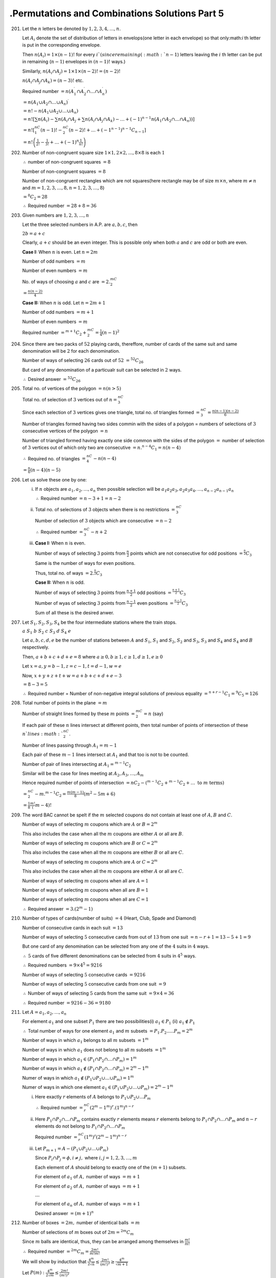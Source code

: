 .Permutations and Combinations Solutions Part 5
***********************************************
201. Let the :math:`n` letters be denoted by :math:`1,2,3,4,\ldots,n`.

     Let :math:`A_i` denote the set of distribution of letters in envelops(one
     letter in each envelope) so that only:math:`i` th letter is put in the
     corresponding envelope.

     Then :math:`n(A_i) = 1\times (n-1)!` for every :math:`i`(since remaining
     (:math:`n - 1`) letters leaving the :math:`i` th letter can be put in
     remaining (:math:`n - 1`) envelopes in :math:`(n-1)!` ways.)

     Similarly, :math:`n(A_i\cap A_j) = 1\times 1\times (n-2)! = (n-2)!`

     :math:`n(A_i\cap A_j\cap A_k) = (n-3)!` etc.

     Required number :math:`= n(A_1^\prime \cap A_2^\prime\cap\ldots\cap
     A_n^\prime)`

     :math:`=n(A_1\cup A_2\cap\ldots\cup A_n)^\prime`

     :math:`= n! - n(A_1\cup A_2\cup\ldots\cup A_n)`

     :math:`= n! \left[\sum n(A_i) - \sum n(A_i\cap A_j+ \sum n(A_i\cap
     A_j\cap A_k) - \ldots + (-1)^{n-1}n(A_1\cap A_2\cap
     \ldots\cap A_n))\right]`

     :math:`= n! \left[{}^nC_1(n-1)! -{}^nC_2(n-2)! + \ldots+(-1^{n-1})
     {}^{n-1}C_{n-1}\right]`

     :math:`=n!\left(\frac{1}{2!}-\frac{1}{3!}+\ldots+(-1)^n\frac{1}{n!}\right)`
202. Number of non-congruent square size :math:`1\times 1, 2\times 2, \ldots,
     8\times 8` is each :math:`1`

     :math:`\therefore` number of non-congruent squares :math:`= 8`

     Number of non-congruent squares :math:`= 8`

     Number of non-congruent rectangles which are not squares(here rectangle
     may be of size :math:`m\times n`, where :math:`m\neq n` and :math:`m =
     1, 2, 3, \ldots, 8, n=1, 2, 3, \ldots, 8`)

     :math:`= {}^8C_2 = 28`

     :math:`\therefore` Required number :math:`= 28 + 8 = 36`
203. Given numbers are :math:`1, 2, 3, \ldots, n`

     Let the three selected numbers in A.P. are :math:`a,b,c`, then

     :math:`2b = a + c`

     Clearly, :math:`a + c` should be an even integer. This is possible only
     when both :math:`a` and :math:`c` are odd or both are even.

     **Case I:** When :math:`n` is even. Let :math:`n = 2m`

     Number of odd numbers :math:`= m`

     Number of even numbers :math:`= m`

     No. of ways of choosing :math:`a` and :math:`c` are :math:`=2.{}^mC_2`

     :math:`= \frac{n(n - 2)}{4}`

     **Case II:** When :math:`n` is odd. Let :math:`n = 2m + 1`

     Number of odd numbers :math:`= m + 1`

     Number of even numbers :math:`= m`

     Required number :math:`= {}^{m+1}C_2 + {}^mC_2 = \frac{1}{4}(n - 1)^2`
204. Since there are two packs of :math:`52` playing cards, thereffore, number
     of cards of the same suit and same denomination will be :math:`2` for each
     denomination.

     Number of ways of selecting :math:`26` cards out of :math:`52`
     :math:`= {}^{52}C_{26}`

     But card of any denomination of a particualr suit can be selected in
     :math:`2` ways.

     :math:`\therefore` Desired answer :math:`= {}^{52}C_{26}`
205. Total no. of vertices of the polygon :math:`= n(n > 5)`

     Total no. of selection of :math:`3` vertices out of :math:`n = {}^nC_3`

     Since each selection of :math:`3` vertices gives one triangle, total no. of
     triangles formed :math:`= {}^nC_3 = \frac{n(n - 1)(n - 2)}{6}`

     Number of triangles formed having two sides commin with the sides of a
     polygon = numbers of selections of :math:`3` consecutive vertices of the
     polygon :math:`= n`

     Number of triangled formed having exactly one side common with the sides
     of the polygon :math:`=` number of selection of :math:`3` vertices out of
     which only two are consecutive :math:`= n.{}^{n-4}C_1 = n(n - 4)`

     :math:`\therefore` Required no. of triangles :math:`={}^nC_4 - n(n - 4)`

     :math:`= \frac{n}{6}(n - 4)(n - 5)`
206. Let us solve these one by one:

     i. If :math:`n` objects are :math:`a_1, a_2, \ldots, a_n` then possible
        selection will be :math:`a_1a_2a_3, a_2a_3a_4, \ldots,a_{n-2}a_{n-1}a_n`

        :math:`\therefore` Required number :math:`= n - 3 + 1 = n - 2`

     ii. Total no. of selections of :math:`3` objects when there is no
         restrictions :math:`={}^nC_3`

         Number of selection of :math:`3` objects which are consecutive
         :math:`= n - 2`

         :math:`\therefore` Required number :math:`= ^nC_3 - n + 2`

     iii. **Case I:** When :math:`n` is even.

          Number of ways of selecting :math:`3` points from :math:`\frac{n}{2}`
          points which are not consecutive for odd positions
          :math:`= {}^{\frac{n}{2}}C_3`

          Same is the number of ways for even positions.

          Thus, total no. of ways :math:`=2.{}^{\frac{n}{2}}C_3`

          **Case II:** When :math:`n` is odd.

          Number of ways of selecting :math:`3` points from
          :math:`\frac{n+1}{2}` odd positions :math:`={}^\frac{n+1}{2}C_3`

          Number of wyas of selecting :math:`3` points from
          :math:`\frac{n-1}{2}` even positions :math:`={}^\frac{n - 1}{2}C_3`

          Sum of all these is the desired anwer.
207. Let :math:`S_1, S_2, S_3, S_4` be the four intermediate stations where
     the train stops.

     :math:`a~S_1~b~S_2~c~S_3~d~S_4~e`

     Let :math:`a, b, c, d, e` be the number of stations between :math:`A` and
     :math:`S_1`, :math:`S_1` and :math:`S_2`, :math:`S_2` and :math:`S_3`,
     :math:`S_3` and :math:`S_4` and :math:`S_4` and :math:`B` respectively.

     Then, :math:`a + b + c + d + e = 8` where :math:`a\geq 0, b\geq 1, c\geq 1,
     d\geq 1, e\geq 0`

     Let :math:`x = a, y = b - 1, z =c - 1, t = d - 1, w = e`

     Now, :math:`x + y + z + t + w = a + b + c + d + e - 3`

     :math:`= 8 - 3 = 5`

     :math:`\therefore` Required number = Number of non-negative integral
     solutions of previous equality :math:`={}^{n + r - 1}C_1 ={}^9C_5 = 126`
208. Total number of points in the plane :math:`= m`

     Number of straight lines formed by these :math:`m` points :math:`={}^mC_2
     = n` (say)

     If each pair of these :math:`n` lines intersect at different points, then
     total number of points of intersection of these :math:`n`lines
     :math:`{}^nC_2`.

     Number of lines passing through :math:`A_1 = m - 1`

     Each pair of these :math:`m - 1` lines intersect at :math:`A_1` and that
     too is not to be counted.

     Number of pair of lines intersecting at :math:`A_1 ={}^{m - 1}C_2`

     Similar will be the case for lines meeting at :math:`A_2, A_3, \ldots, A_m`

     Hence required number of points of intersection :math:`={}nC_2 - ({}^{m -
     1}C_2 + {}^{m - 1}C_2 + \ldots ~\text{to}~m~\text{terms})`

     :math:`={}^nC_2 - m.{}^{m-1}C_2 = \frac{m(m - 1)}{8}(m^2 - 5m + 6)`

     :math:`= \frac{1}{8}\frac{m!}({m - 4)!}`
209. The word BAC cannot be spelt if the :math:`m` selected coupons do not
     contain at least one of :math:`A, B` and :math:`C`.

     Number of ways of selecting :math:`m` coupons which are :math:`A` or
     :math:`B = 2^m`

     This also includes the case when all the :math:`m` coupons are either
     :math:`A` or all are :math:`B`.

     Number of ways of selecting :math:`m` coupons which are :math:`B` or
     :math:`C = 2^m`

     This also includes the case when all the :math:`m` coupons are either
     :math:`B` or all are :math:`C`.

     Number of ways of selecting :math:`m` coupons which are :math:`A` or
     :math:`C = 2^m`

     This also includes the case when all the :math:`m` coupons are either
     :math:`A` or all are :math:`C`.

     Number of ways of selecting  :math:`m` coupons when all are :math:`A = 1`

     Number of ways of selecting  :math:`m` coupons when all are :math:`B = 1`

     Number of ways of selecting  :math:`m` coupons when all are :math:`C = 1`

     :math:`\therefore` Required answer :math:`= 3.(2^m - 1)`
210. Number of types of cards(number of suits) :math:`= 4` (Heart, Club, Spade
     and Diamond)

     Number of consecutive cards in each suit :math:`= 13`

     Number of ways of selecting :math:`5` consecutive cards from out of
     :math:`13` from one suit :math:`= n - r + 1 = 13 - 5 + 1 = 9`

     But one card of any denomination can be selected from any one of the
     :math:`4` suits in :math:`4` ways.

     :math:`\therefore~5` cards of five different denominations can be selected
     from :math:`4` suits in :math:`4^5` ways.

     :math:`\therefore` Required numbers :math:`= 9\times 4^5 = 9216`

     Number of ways of selecting :math:`5` consecutive cards :math:`=9216`

     Number of ways of selecting :math:`5` consecutive cards from one suit
     :math:`= 9`

     :math:`\therefore` Number of ways of selecting :math:`5` cards from the
     same suit :math:`= 9\times 4 = 36`

     :math:`\therefore` Required number :math:`= 9216 - 36 = 9180`
211. Let :math:`A = {a_1, a_2,\ldots, a_n}`

     For element :math:`a_1` and one subset :math:`P_1` there are two
     possibilities(i) :math:`a_1\in P_1` (ii) :math:`a_1\notin P_1`

     :math:`\therefore` Total number of ways for one element :math:`a_1` and
     :math:`m` subsets :math:`= P_1.P_2.\ldots .P_m = 2^m`

     Number of ways in which :math:`a_1` belongs to all :math:`m` subsets
     :math:`= 1^m`

     Number of ways in which :math:`a_1` does not belong to all :math:`m`
     subsets :math:`= 1^m`

     Number of ways in which :math:`a_1\in(P_1\cap P_2\cap\ldots\cap P_m)=1^m`

     Number of ways in which
     :math:`a_1\notin(P_1\cap P_2\cap\ldots\cap P_m)=2^m - 1^m`

     Numer of ways in which
     :math:`a_1\notin(P_1\cup P_2\cup\ldots\cup P_m) = 1^m`

     Numer of ways in which one element
     :math:`a_1\in(P_1\cup P_2\cup\ldots\cup P_m) = 2^m - 1^m`

     i. Here exactly :math:`r` elements of :math:`A` belongs to
        :math:`P_1\cup P_2\cup\ldots P_m`

        :math:`\therefore` Required number :math:`={}^nC_r(2^m - 1^m)^r.(1^m)^{n
        - r}`
     ii. Here :math:`P_1\cap P_2\cap\ldots \cap P_m` contains exactly :math:`r`
         elements means :math:`r` elements belong to :math:`P_1\cap P_2\cap
         \ldots \cap P_m` and :math:`n - r` elements do not belong to
         :math:`P_1\cap P_2\cap\ldots \cap P_m`

         Required number :math:`={}^nC_r(1^m)^r(2^m - 1^m)^{n - r}`
     iii. Let :math:`P_{m+1} = A - (P_1\cup P_2\cup\ldots \cup P_m)`

          Since :math:`P_i\cap P_j = \phi, i\neq j,` where :math:`i, j =
          1, 2, 3, \ldots, m`

          Each element of :math:`A` should belong to exactly one of the
          :math:`(m + 1)` subsets.

          For element of :math:`a_1` of :math:`A,` number of ways :math:`= m+1`

          For element of :math:`a_2` of :math:`A,` number of ways :math:`= m+1`

          :math:`\ldots`

          For element of :math:`a_n` of :math:`A,` number of ways :math:`= m+1`

          Desired answer :math:`= (m + 1)^n`
212. Number of boxes :math:`= 2m,` number of identical balls :math:`= m`

     Number of selections of :math:`m` boxes out of :math:`2m ={}^{2m}C_m`

     Since :math:`m` balls are identical, thus, they can be arranged among
     themselves in :math:`\frac{m!}{m!}`

     :math:`\therefore` Required number :math:`={}^{2m}C_m = \frac{2m!}{m!m!}`

     We will show by induction that :math:`\frac{4^m}{2\sqrt{n}}\leq
     \frac{2m!}{(m!)^2}\geq \frac{4^m}{\sqrt{m + 1}}`

     Let :math:`P(m): \frac{4^m}{2\sqrt{m}}\leq \frac{2m!}{(m!)^2}`

     When :math:`m = 1` L. H. S. :math:`= \frac{4}{2} = 2`
     and R. H. S. :math:`= \frac{2}{1^2} = 2`

     Let :math:`P(k)` be true.

     To prove :math:`P(k+1)` to be true i.e. :math:`\frac{4^{k+1}}{2\sqrt{k +
     1}}\leq \frac{(2k + 2)!}{(k + 1)!^2} = \alpha` (say)

     Multiplying both sides by :math:`\frac{(2k+1)(2k+2)}{(k + 1)^2}` we get

     :math:`\frac{2(2k + 1)4^k}{2\sqrt{k}(k + 1)}\leq \frac{(2k +
     2)!}{(k+1)!^2}`

     Now :math:`\frac{\beta}{\alpha} = \frac{(2k + 1)4^k}{\sqrt{k}(k +
     1)}.\frac{2\sqrt{k + 1}}{4^{k + 1}}`

     :math:`= \frac{\sqrt{4k^2 + 4k + 1}}{\sqrt{4k^2 + 4k}} >1`

     Thus, :math:`P(k + 1)` is true if :math:`P(k)` is true.

     Second part is left as an exercise.
213. Number of selections with :math:`1` lady and :math:`4` gentlemen
     :math:`={}^4C_1.{}^6C_4 = 60`

     Number of selections with :math:`2` ladies and :math:`3` gentlemen
     :math:`=({}^4C_2 -{}^2C_0).{}^6C_3= 100`

     Number of selections with :math:`3` ladies and :math:`2` gentlemen
     :math:`=({}^4C_3 -{}^2C_1).{}^6C_2= 30`

     :math:`\therefore` Reuired number :math:`= 60 + 100 + 30 = 190`

Problem 214 has been left as an exercise.

215. To get one point of intersection as desired in the question we need two
     points on the first line and two points in the second line. Now two points
     on the first line can be selected out of :math:`m` points in
     :math:`^mC_2` ways. Again, two points on the second line out of :math:`n`
     points in :math:`^nC_2` ways.

     One such selection of :math:`4` points two on one line and two on the other
     gives one point of intersection.

     :math:`\therefore` Desired answer :math:`={}^mC_2.{}^nC_2 = \frac{1}{4}
     mn(m - 1)(n - 1)`
216. Let :math:`y` be the children after John and Mary marry.

     Then :math:`x + x + 1 + y = 24` or :math:`2x + y = 23`

     Let :math:`z` be the number of fights then

     :math:`z ={}^xC_1.{}^yC_1 +{}^xC_1.{}^{x + 1}C_1 +{}^yC_1.{}^{x + 1}C_1`

     :math:`= xy + x(x + 1) + y(y + 1)`

     :math:`x(23 - 2x) + x(x + 1)+ (23 - 2x)(x + 1)`

     :math:`z = -3x^2 + 45x + 23`

     Since :math:`x` is real :math:`\therefore 45^2 - 12(z - 23)\geq 0`

     :math:`z\leq \frac{2301}{12} = 191.75`

     Therefore, number of fights possible :math:`= 191`
217. :math:`2520 = 2^3.3^2.5.7`

     Each term of the product :math:`(1 + 2 + 2^2 + 2^3)`:math:`(1 + 3 + 3^2)`
     :math:`(1+5)(1+7)` is a divisor of :math:`2520`

     :math:`\therefore` Number of divisors :math:`= 48`

     Sum of divisors :math:`(1 + 2 + 2^2 + 2^3)(1 + 3 + 3^2)(1 + 5)(1 + 7)`

     :math:`= 9360`
218. Set of three positive integers whose sum is :math:`5` are :math:`\{3, 1,
     1\}, \{2, 2, 1\}`

     Elements of 1st set can be arranged in :math:`\frac{3!}{2!}` ways.

     Elements of 2nd set can be arranged in :math:`\frac{3!}{2!}` ways.

     :math:`\therefore` Required number :math:`= \frac{3!}{2!}{}^5C_3.{}^2C_1.
     {}^1C_1 + \frac{3!}{2!}.{}^5C_2.{}3^C_2.{}^1C_1 = 60 + 90 =150`
219. Let :math:`m = (n - 1)!`, then :math:`n! = mn`

     :math:`\frac{(n!)!}{(n!)^{(n-1)!}} = \frac{(mn)!}{(n!)^m}`

     :math:`=` number of ways in which :math:`mn` different things can be
     distributed among :math:`m` persons when each person gets :math:`n` things

     :math:`=` an integer
220. :math:`\frac{(ab)!}{a!(b!)^a} =` number of ways of dividing :math:`ab`
     different things in :math:`a` sets each having :math:`b` things

     :math:`=` an integer
221. Let :math:`a, b, c, d, e, f, g` be the number of persons entering through
     the doors :math:`A, B, C, D, E, F, G` respectively.

     Then, :math:`a + b + c + d + e + f + g = 200`

     Number of ways of divigin :math:`200` persons in :math:`7` parts

     :math:`={}^{n + r - 1}C_r ={}^{206}C_6`

     Number of ways of dividing :math:`200` persons in :math:`7` sets conatining
     :math:`a, b, c, d, e, f, g` persons respectively :math:`= \frac{200!}{a!b!
     c!d!e!f!g!}`

     Now :math:`a` persons in the first set can be arranged among themselves
     in the list in :math:`a!` ways.

     Similarly, :math:`b, c, d, e, f, g` persons can be arranged among
     themselves in :math:`b!, c!, d!, e!, f!, g!` ways respectively.

     :math:`\therefore` Desired answer :math:`={}^{206}C_6.\frac{200!}{a!b!c!d!
     e!f!g!}.a!b!c!d!e!f!g!`

     :math:`={}^{206}C_6.(200)! ={}^{206}P_6`
222. Let the four persons be given :math:`a, b, c, d` things respectively, then

     :math:`a + b + c + d = 16,` where :math:`a, b, c, d \geq 3`

     Let :math:`x = a - 3, y = b - 3, z=c - 3, t = d - 3`

     Then :math:`x + y + z + t = a + b + c + d - 12 = 4, x,y,z,t\geq 0`

     :math:`\therefore` Desired answer :math:`=` number of ways of distributing
     :math:`4` identical things among :math:`4` persons where each person can
     get zero or more things

     :math:`={}^{n + r - 1}C_r ={}^7C_4 = 35`
223. Let the number of red, white, blue and green balls be :math:`x, y, z` and
     :math:`w` respectively, then :math:`x + y + z + w = 10,` where :math:`x, y,
     z, w \geq 0`

     :math:`\therefore` desired answer :math:`=` number of non-negative integral
     solutions of above equations

     :math:`=` number of ways of distributing :math:`10` identical things among
     :math:`4` persons where each gets zero or more things

     :math:`={}^{n + r - 1}C_r ={}^{13}C_{10} ={}^{13}C_3 = 286`

     When the selection has to contain balls of all colors :math:`x + y + z + w
     = 10,` where :math:`x, y, z, w\geq 1`

     Let :math:`a = x - 1, b = y - 1, c = z - 1, d = w -1`

     Thus, :math:`a + b + c + d = 6`

     :math:`\therefore` desired answer :math:`={}^{4 + 6 - 1}C_6 = 84`
224. Number of ways in which each of the :math:`8` questions can be allotted
     :math:`2` marks out of :math:`30` marks

     :math:`= 1.1.1.1.1.1.1.1 = 1`

     Number of ways in which remaining :math:`14` marks can be allotted to
     :math:`8` questions where any question many be allotted zero or more
     marks :math:`={}^{n + r - 1}C_r ={}^{21}C_{14} = 116280`
225. The candidate must score :math:`150` marks.

     :math:`\therefore` desired answer :math:`=` coeff. of :math:`x^{150}` in
     :math:`(1 + x + \ldots + x^{50})^3.(1 + x + \ldots + x^100)`

     :math:`=` coeff. of :math:`x^{150}` in :math:`\left(\frac{1 - x^{51}}{1 -
     x}\right)^3\frac{1 - x^{101}}{1 - x}`

     :math:`=` coeff. of :math:`x^{150}` in :math:`(1 - 3x^{51} + 3x^{102} -
     x^{101})(1 - x)^{-4}` [leaving terms conatining powers of :math:`x`
     greater than :math:`150` ]

     :math:`={}^{153}C_{150} - 3.{}^{102}C_{99} + 3.{}^{51}C_48 -{}^{52}C_49`

     :math:`= 110556`
226. Let :math:`y_1 = x_1 - 1, y_2 = x_2 - 1, \ldots, y_k = x_k - k`

     Then :math:`y_1, y_2, \ldots, y_k \geq 0`

     Also, as :math:`x_1 + x_2 + \ldots + x_k = n`

     :math:`y_1 + y_2 + \ldots +y_k = x_1 + x_2 + \ldots + x_k - (1 + 2 +
     \ldots + k)`

     :math:`= n - \frac{k(k + 1)}{2} = m` (say)

     :math:`\therefore` Desired answer :math:`=` number of non-negative integral
     solutions of the equation :math:`y_1 + y_2 + \ldots + y_k = m`

     :math:`={}^{k + m - 1}C_m`
227. Given :math:`x + y + z + t = 29` where :math:`x\geq 1, y\geq 2, z\geq 3,
     t\geq 0`

     Let :math:`p = x -1, q = y - 2, r = z - 3`

     :math:`p + q + r + t = 23` where :math:`p, q, r, t\geq 0`

     :math:`\therefore` Desired answer :math:`=` number of ways in which
     :math:`23` identical things can be distributed among :math:`4` persons when
     each person can get any number of things

     :math:`={}^{n + r - 1}C_r ={}^{4 + 23 - 1}C_{23} = 2600`
228. **Case I:** When :math:`4t = 0,` i.e. :math:`t = 0`

     In this case, :math:`x + y + z = 20`

     Number of non-negative integral solutions :math:`={}^{n + r - 1}C_r =
     {}^{22}C_{20}`

     **Case II:** When :math:`t = 1`, number of non-negative integral solutions
     :math:`= {3 + 16 - 1}C_{16} ={}^{18}C_{}16`

     **Case III:** When :math:`t = 2`, number of non-negative integral solutions
     :math:`={}^{14}C_{12}`

     **Case IV:** When :math:`t = 3`, number of non-negative integral solutions
     :math:`={}^{10}C_8`

     **Case V:** When :math:`t = 4`, number of non-negative integral solutions
     :math:`={}^6C_4`

     **Case VI:** When :math:`t = 5`, number of non-negative integral solutions
     :math:`={}^2C_0`

     Thus, desired answer :math:`= 536`
229. Given :math:`x + y + z + u + t = 20`

     :math:`x + y + z = 5`

     thus, :math:`u + t = 15`

     Number of non-negative integral solutions of :math:`x + y + z = 5`
     :math:`={}^{n + r - 1}C_r ={}^7C_5`

     Number of non-negative integral solutions of :math:`u + t = 15`
     :math:`={}^{2 + 15 - 1}C_{15}`

     :math:`\therefore` Required number :math:`={}^7C_5.{}^{16}C_15 = 336`
230. Let :math:`w` be a non-negative integer such that
     :math:`3x + y + z + w = 30`

     Let :math:`a = x - 1, b = y - 1, c = z - 1, d = w,` then

     :math:`3a + b + c + d = 30,` where :math:`a, b, c, d\geq 0`

     Clearly, :math:`0\leq a\geq 8`. If :math:`a = k,` then :math:`b + c + d =
     25 - 3k`

     Number of non-negative integral solutions of above equation
     :math:`={}^{n + r - 1}C_k = \frac{3}{2}(3k^2 - 53k + 234)`

     :math:`\therefore` Desired answer :math:`=\frac{3}{2}\sum_{k=0}^8(3k^2 -
     53k + 234)`

     :math:`= 1215`
231. Given :math:`a + b + c + d = 20, a, b, c, d\geq 1`

     Let :math:`a<b<c<d`

     Let :math:`x = a, y = b - a, z = c - b, t = d - c`

     :math:`a = x, b = y + x, c = x + y + z, d = x + y + z + t`

     :math:`4x + 3y + 2z + t = 20`

     Sum of minimum values of :math:`4x, 3y, 2z, t = 4 + 3 + 2 + 1 = 10`

     :math:`\therefore` Required number :math:`=` coeff. of :math:`x(20 - 10)`
     in :math:`(1 - x^4)^{-1}(1 - x^2)^{-1}(1 - x^2)^{-1}(1 - x)^{-1}`

     :math:`= 23`

     But :math:`a, b, c, d` can be arranged in :math:`4!` ways.

     :math:`\therefore` Desired answer :math:`= 23. 4! = 552`
232. Any number between :math:`1` and :math:`1000000` must be of less than
     seven digits. Therefore, it must be of the form

     :math:`a_1a_2a_3a_4a_5a_6,` where :math:`a_1, a_2, a_3, a_4, a_5, a_6 \in
     {0, 1, 2,\ldots, 9}`

     Sum of digits :math:`= 18`

     i.e. :math:`a_1 + a_2 + a_3 + a_4 + a_5 + a_6 = 18`

     :math:`\therefore` Desired answer :math:`=` coeff. of :math:`x^{18}` in
     :math:`(1 + x + x^2+ \ldots + x^9)^6`

     :math:`= 25927`
233. Desired answer :math:`=` coeff. of :math:`x^n` in :math:`\left[(1 + x + x^2
     + \ldots + x^n)^2(1 + x)^n\right]`

     :math:`= 2^{n - 1}(n + 2)`
234. Number of ways in which one crew out of :math:`3` can be arranged on the
     steering :math:`={}^3C_1`

     Since :math:`2` particular persons are always to maintain on bow side
     therefore, :math:`2` more persons for the bow side can be selected out of
     remaining :math:`6` persons in :math:`^6C_2` ways and :math:`4` persons
     can be selected out of remaining :math:`4` in :math:`^4C_4` ways.

     Now :math:`4` persons on bow side and storke side can be arranged among
     themselves in :math:`4!` ways.

     :math:`\therefore` Desired answer :math:`={}^3P_1.{}^6C_2.4!.4! = 25920`
235. Total no. of letters :math:`= 11`

     E occurs thrice, N occurs thrice, D occurs twice. Different letters are
     I, N, D, E, P, T

     **Case I:** When three letters are identical and remaining two are
     identical. Letters selected will be

     i. three E's and two N's; number of selections :math:`= 1`
     ii. three E's and two D's; number of selections :math:`=1`
     iii. three N's and two D's; number of selections :math:`=1`
     iv. three E's and two E's; number of selections :math:`=1`

     **Case II:** When three letters are identical and remaining two are
     different. Letters selected will be

     i. three E's and two out of I, N, D, P, T
     ii. three N's and two out of I, E, D, P, T

     Number of selections :math:`=1.{}^5C_2 + 1.{}^5C_2 = 20`

     **Case III:** When two letters are identical and are of one type, two are
     identical and are of second type and rest one is different. Letters
     selected will be

     i. two E's and two N's and one out of I, D, P, T
     ii. two E's and two D's and one out of I, N, P, T
     iii. two N's and two D's and one out of I, E, P, T

     Number of selections :math:`={}^4C_1 +{}^4C_1 +{}^4C_1 = 12`

     **Case IV:** When two letters are identical and remaining three are
     different. Letters selected will be

     i. two E's and three out of I, N, D, P,T
     ii. two N's and three out of I, E, D, P, T
     iii. two D's and three out of I, E, N, P, T

     Number of selections in this case :math:`=3.{}^5C_3 = 30`

     **Case V:** When all :math:`5` letter are different.

     Number of selections :math:`={}^6C_5 = 6`

     :math:`\therefore` Desired answer :math:`= 4 + 20 + 12 + 30 + 6 = 72`
236. **1st Part:** Here :math:`a` occurs two limes, :math:`l` occurs three
     times and three
     are three other different letters :math:`p, r, e` we have to select
     :math:`4` letters.

     :math:`\therefore` Desire number :math:`=` coeff. pf :math:`x^4` in
     :math:`\left[(1 + x + x^2 + x^3)(1 + x + x^2)(1 + x^3)\right]`

     :math:`= 22`

     **2nd Part:** Required number :math:`=` coeff. of :math:`x^4` in
     :math:`4!\left(1 + \frac{x}{1!} + \frac{x^2}{2!}\right)\left(1 +
     \frac{x}{1!} + \frac{x^2}{2!} + \frac{x^3}{3!}\right)\left(1 +
     \frac{x}{1!}\right)^3`

     :math:`= 286`
237. :math:`\frac{^(n+4)P_4}{(n + 2)!}-\frac{143}{}4.n!`

     :math:`= \frac{(n+4)(n+3)}{n!} - \frac{143}{4.n!}`

     :math:`= \frac{1}{n!}\left[\frac{4(n + 4)(n + 3)- 143}{4}\right]`

     :math:`= \frac{1}{4.n!}\left[4n^2 + 28n - 95\right]`

     which is clearly less than :math:`0` for :math:`n = 1, 2`
238. :math:`\frac{195}{4.n!} - \frac{(n + 3)(n + 2)(n + 1)}{(n + 1)!}`

     :math:`\frac{1}{n!}\left[\frac{195}{4} - (n + 3)(n + 2)\right]`

     which is clearly greater than :math:`0` for :math:`n = 1, 2, 3, 4`
239. :math:`^{n-2}P_4:{}^{n+2}C_8 = 16:57`

     :math:`\frac{1}{(n + 2)(n + 1)n(n - 1)} = \frac{1}{21.20.19.18}`

     :math:`n = 19`
240. :math:`^nP_r ={}^nP_{r + 1}`

     :math:`\Rightarrow n - r = 1`

     :math:`^nC_r ={}^nC_{r - 1}`

     :math:`\Rightarrow r = n - r + 1`

     Solving these two we have :math:`n = 3, r = 2`

Rest of the problems have been left as exercies.
